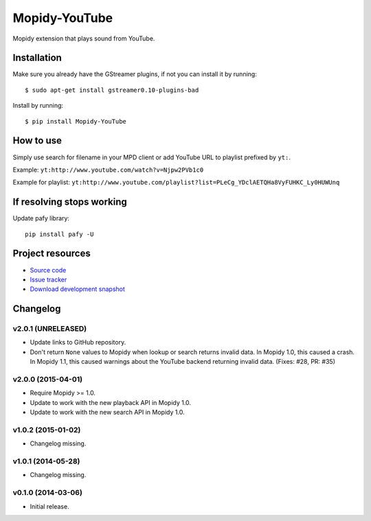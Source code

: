 **************
Mopidy-YouTube
**************

.. image:: https://img.shields.io/pypi/v/Mopidy-YouTube.svg?style=flat
    :target: https://pypi.python.org/pypi/Mopidy-YouTube/
    :alt: Latest PyPI version

.. image:: https://img.shields.io/pypi/dm/Mopidy-YouTube.svg?style=flat
    :target: https://pypi.python.org/pypi/Mopidy-YouTube/
    :alt: Number of PyPI downloads

.. image:: https://img.shields.io/travis/mopidy/mopidy-youtube/develop.svg?style=flat
    :target: https://travis-ci.org/mopidy/mopidy-youtube
    :alt: Travis CI build status

.. image:: https://img.shields.io/coveralls/mopidy/mopidy-youtube/develop.svg?style=flat
   :target: https://coveralls.io/r/mopidy/mopidy-youtube?branch=develop
   :alt: Test coverage


Mopidy extension that plays sound from YouTube.


Installation
============

Make sure you already have the GStreamer plugins, if not you can install it by
running::

    $ sudo apt-get install gstreamer0.10-plugins-bad


Install by running::

    $ pip install Mopidy-YouTube


How to use
==========

Simply use search for filename in your MPD client or add YouTube URL to
playlist prefixed by ``yt:``.

Example: ``yt:http://www.youtube.com/watch?v=Njpw2PVb1c0``

Example for playlist:
``yt:http://www.youtube.com/playlist?list=PLeCg_YDclAETQHa8VyFUHKC_Ly0HUWUnq``


If resolving stops working
==========================

Update pafy library::

   pip install pafy -U


Project resources
=================

- `Source code <https://github.com/mopidy/mopidy-youtube>`_
- `Issue tracker <https://github.com/mopidy/mopidy-youtube/issues>`_
- `Download development snapshot <https://github.com/mopidy/mopidy-youtube/archive/develop.tar.gz#egg=Mopidy-Youtube-dev>`_


Changelog
=========

v2.0.1 (UNRELEASED)
-------------------

- Update links to GitHub repository.

- Don't return ``None`` values to Mopidy when lookup or search returns invalid
  data. In Mopidy 1.0, this caused a crash. In Mopidy 1.1, this caused warnings
  about the YouTube backend returning invalid data. (Fixes: #28, PR: #35)

v2.0.0 (2015-04-01)
-------------------

- Require Mopidy >= 1.0.

- Update to work with the new playback API in Mopidy 1.0.

- Update to work with the new search API in Mopidy 1.0.

v1.0.2 (2015-01-02)
-------------------

- Changelog missing.

v1.0.1 (2014-05-28)
-------------------

- Changelog missing.

v0.1.0 (2014-03-06)
-------------------

- Initial release.
